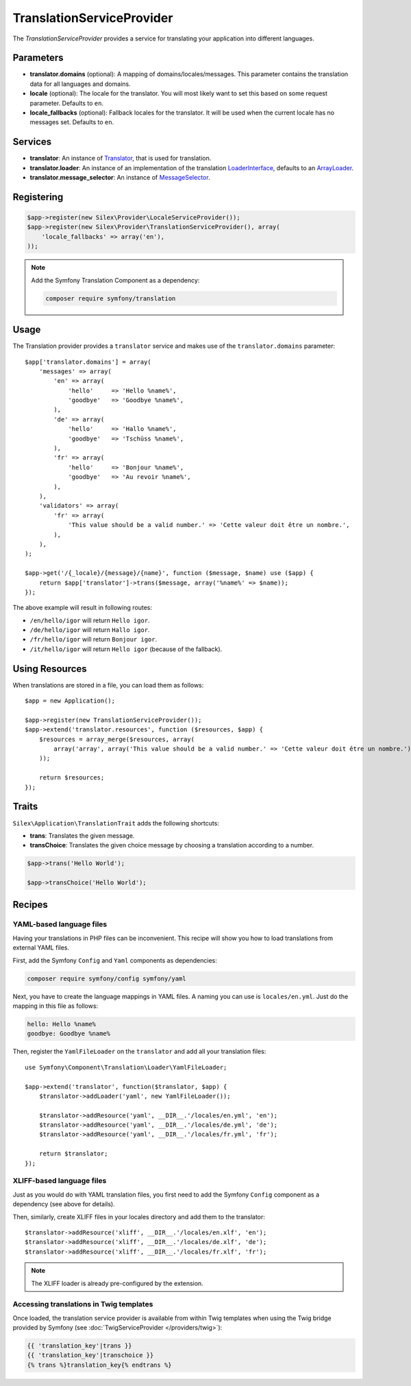 TranslationServiceProvider
==========================

The *TranslationServiceProvider* provides a service for translating your
application into different languages.

Parameters
----------

* **translator.domains** (optional): A mapping of domains/locales/messages.
  This parameter contains the translation data for all languages and domains.

* **locale** (optional): The locale for the translator. You will most likely
  want to set this based on some request parameter. Defaults to ``en``.

* **locale_fallbacks** (optional): Fallback locales for the translator. It will
  be used when the current locale has no messages set. Defaults to ``en``.

Services
--------

* **translator**: An instance of `Translator
  <http://api.symfony.com/master/Symfony/Component/Translation/Translator.html>`_,
  that is used for translation.

* **translator.loader**: An instance of an implementation of the translation
  `LoaderInterface
  <http://api.symfony.com/master/Symfony/Component/Translation/Loader/LoaderInterface.html>`_,
  defaults to an `ArrayLoader
  <http://api.symfony.com/master/Symfony/Component/Translation/Loader/ArrayLoader.html>`_.

* **translator.message_selector**: An instance of `MessageSelector
  <http://api.symfony.com/master/Symfony/Component/Translation/MessageSelector.html>`_.

Registering
-----------

.. code-block:: php

    $app->register(new Silex\Provider\LocaleServiceProvider());
    $app->register(new Silex\Provider\TranslationServiceProvider(), array(
        'locale_fallbacks' => array('en'),
    ));

.. note::

    Add the Symfony Translation Component as a dependency:

    .. code-block:: bash

        composer require symfony/translation

Usage
-----

The Translation provider provides a ``translator`` service and makes use of
the ``translator.domains`` parameter::

    $app['translator.domains'] = array(
        'messages' => array(
            'en' => array(
                'hello'     => 'Hello %name%',
                'goodbye'   => 'Goodbye %name%',
            ),
            'de' => array(
                'hello'     => 'Hallo %name%',
                'goodbye'   => 'Tschüss %name%',
            ),
            'fr' => array(
                'hello'     => 'Bonjour %name%',
                'goodbye'   => 'Au revoir %name%',
            ),
        ),
        'validators' => array(
            'fr' => array(
                'This value should be a valid number.' => 'Cette valeur doit être un nombre.',
            ),
        ),
    );

    $app->get('/{_locale}/{message}/{name}', function ($message, $name) use ($app) {
        return $app['translator']->trans($message, array('%name%' => $name));
    });

The above example will result in following routes:

* ``/en/hello/igor`` will return ``Hello igor``.

* ``/de/hello/igor`` will return ``Hallo igor``.

* ``/fr/hello/igor`` will return ``Bonjour igor``.

* ``/it/hello/igor`` will return ``Hello igor`` (because of the fallback).

Using Resources
---------------

When translations are stored in a file, you can load them as follows::

    $app = new Application();
    
    $app->register(new TranslationServiceProvider());
    $app->extend('translator.resources', function ($resources, $app) {
        $resources = array_merge($resources, array(
            array('array', array('This value should be a valid number.' => 'Cette valeur doit être un nombre.'), 'fr', 'validators'),
        ));

        return $resources;
    });

Traits
------

``Silex\Application\TranslationTrait`` adds the following shortcuts:

* **trans**: Translates the given message.

* **transChoice**: Translates the given choice message by choosing a
  translation according to a number.

.. code-block:: php

    $app->trans('Hello World');

    $app->transChoice('Hello World');

Recipes
-------

YAML-based language files
~~~~~~~~~~~~~~~~~~~~~~~~~

Having your translations in PHP files can be inconvenient. This recipe will
show you how to load translations from external YAML files.

First, add the Symfony ``Config`` and ``Yaml`` components as dependencies:

.. code-block:: bash

    composer require symfony/config symfony/yaml

Next, you have to create the language mappings in YAML files. A naming you can
use is ``locales/en.yml``. Just do the mapping in this file as follows:

.. code-block:: yaml

    hello: Hello %name%
    goodbye: Goodbye %name%

Then, register the ``YamlFileLoader`` on the ``translator`` and add all your
translation files::

    use Symfony\Component\Translation\Loader\YamlFileLoader;

    $app->extend('translator', function($translator, $app) {
        $translator->addLoader('yaml', new YamlFileLoader());

        $translator->addResource('yaml', __DIR__.'/locales/en.yml', 'en');
        $translator->addResource('yaml', __DIR__.'/locales/de.yml', 'de');
        $translator->addResource('yaml', __DIR__.'/locales/fr.yml', 'fr');

        return $translator;
    });

XLIFF-based language files
~~~~~~~~~~~~~~~~~~~~~~~~~~

Just as you would do with YAML translation files, you first need to add the
Symfony ``Config`` component as a dependency (see above for details).

Then, similarly, create XLIFF files in your locales directory and add them to
the translator::

    $translator->addResource('xliff', __DIR__.'/locales/en.xlf', 'en');
    $translator->addResource('xliff', __DIR__.'/locales/de.xlf', 'de');
    $translator->addResource('xliff', __DIR__.'/locales/fr.xlf', 'fr');

.. note::

    The XLIFF loader is already pre-configured by the extension.

Accessing translations in Twig templates
~~~~~~~~~~~~~~~~~~~~~~~~~~~~~~~~~~~~~~~~

Once loaded, the translation service provider is available from within Twig
templates when using the Twig bridge provided by Symfony (see
:doc:`TwigServiceProvider </providers/twig>`):

.. code-block:: jinja

    {{ 'translation_key'|trans }}
    {{ 'translation_key'|transchoice }}
    {% trans %}translation_key{% endtrans %}
